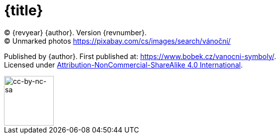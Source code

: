 = {title}

(C) {revyear} {author}. Version {revnumber}. +
(C) Unmarked photos https://pixabay.com/cs/images/search/vánoční/

Published by {author}. First published at: https://www.bobek.cz/vanocni-symboly/. +
Licensed under https://creativecommons.org/licenses/by-nc-sa/4.0/[Attribution-NonCommercial-ShareAlike 4.0 International].

image::by-nc-sa.png[cc-by-nc-sa, 100]
